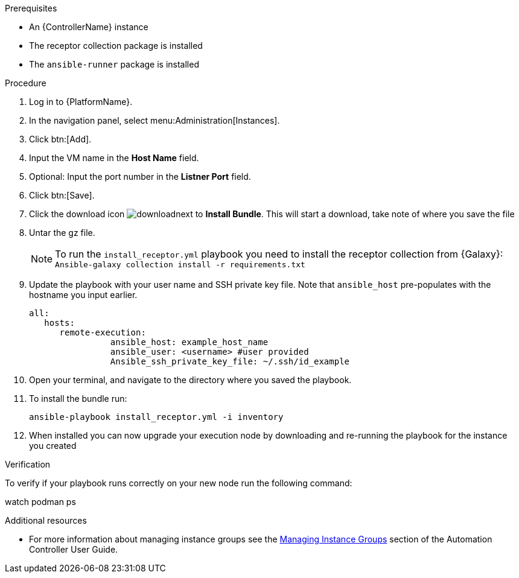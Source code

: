 [id="add-operator-execution-nodes_{context}"]

.Prerequisites
* An {ControllerName} instance
* The receptor collection package is installed
* The `ansible-runner` package is installed

.Procedure
. Log in to {PlatformName}.
. In the navigation panel, select menu:Administration[Instances].
. Click btn:[Add].
. Input the VM name in the *Host Name* field.
. Optional: Input the port number in the *Listner Port* field.
. Click btn:[Save].
. Click the download icon image:download.png[download]next to *Install Bundle*. This will start a download, take note of where you save the file
. Untar the gz file.
+
[NOTE]
====
To run the `install_receptor.yml` playbook you need to install  the receptor collection from {Galaxy}:
`Ansible-galaxy collection install -r requirements.txt`
====
. Update the playbook with your user name and SSH private key file. Note that `ansible_host` pre-populates with the hostname you input earlier.
+
----
all:
   hosts:
      remote-execution:
	        ansible_host: example_host_name
	        ansible_user: <username> #user provided
	        Ansible_ssh_private_key_file: ~/.ssh/id_example
----
. Open your terminal, and navigate to the directory where you saved the playbook.
. To install the bundle run:
+
----
ansible-playbook install_receptor.yml -i inventory
----
. When installed you can now upgrade your execution node by downloading and re-running the playbook for the instance you created

.Verification 
To verify if your playbook runs correctly on your new node run the following command:
====
watch podman ps
====

.Additional resources
* For more information about managing instance groups see the link:https://access.redhat.com/documentation/en-us/red_hat_ansible_automation_platform/2.4/html/automation_controller_user_guide/controller-instance-groups[Managing Instance Groups] section of the Automation Controller User Guide.
